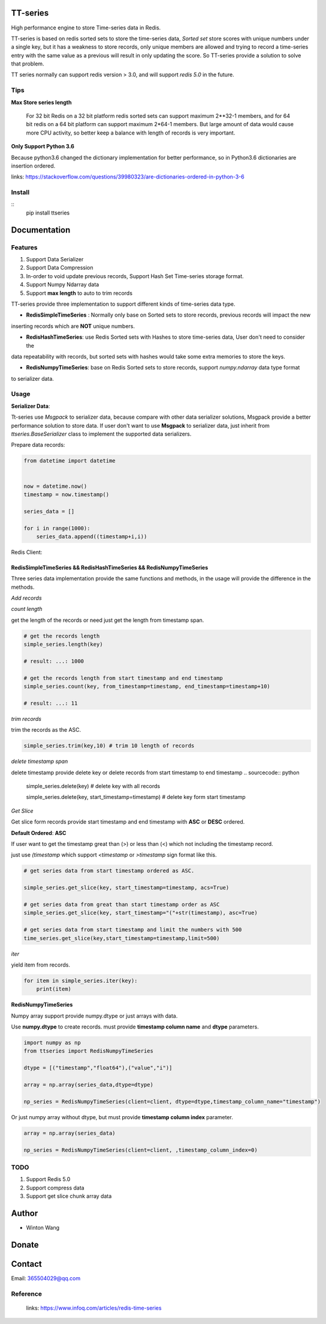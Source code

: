 TT-series
=========

High performance engine to store Time-series data in Redis.

|travis| |appveyor| |codecov| |codacy| |requirements| |docs| |pypi| |status| |pyversion|


TT-series is based on redis sorted sets to store the time-series data, `Sorted set` store scores with
unique numbers under a single key, but it has a weakness to store records, only unique members are allowed
and trying to record a time-series entry with the same value as a previous will result in only updating the score.
So TT-series provide a solution to solve that problem.

TT series normally can support redis version > 3.0, and will support *redis 5.0* in the future.


Tips
----

**Max Store series length**

    For 32 bit Redis on a 32 bit platform redis sorted sets can support maximum 2**32-1 members,
    and for 64 bit redis on a 64 bit platform can support maximum 2*64-1 members.
    But large amount of data would cause more CPU activity, so better keep a balance with length of records is
    very important.

**Only Support Python 3.6**

Because python3.6 changed the dictionary implementation for better performance,
so in Python3.6 dictionaries are insertion ordered.

links: https://stackoverflow.com/questions/39980323/are-dictionaries-ordered-in-python-3-6

Install
-------
::
    pip install ttseries



Documentation
=============

Features
--------

1. Support Data Serializer

2. Support Data Compression

3. In-order to void update previous records, Support Hash Set Time-series storage format.

4. Support Numpy Ndarray data

5. Support **max length** to auto to trim records


TT-series provide three implementation to support different kinds of time-series data type.

- **RedisSimpleTimeSeries** : Normally only base on Sorted sets to store records, previous records will impact the new

inserting records which are **NOT** unique numbers.

- **RedisHashTimeSeries**: use Redis Sorted sets with Hashes to store time-series data, User don't need to consider the
data repeatability with records, but sorted sets with hashes would take some extra memories to store the keys.

- **RedisNumpyTimeSeries**: base on Redis Sorted sets to store records, support `numpy.ndarray` data type format
to serializer data.



Usage
-----

**Serializer Data**:

Tt-series use `Msgpack` to serializer data, because compare with other data serializer solutions,
Msgpack provide a better performance solution to store data. If user don't want to use **Msgpack** to serializer data, just
inherit from `ttseries.BaseSerializer` class to implement the supported data serializers.


Prepare data records:

.. sourcecode:: python

    from datetime import datetime


    now = datetime.now()
    timestamp = now.timestamp()

    series_data = []

    for i in range(1000):
        series_data.append((timestamp+i,i))


Redis Client:

.. sourcecode:: python
    from redis import StrictRedis
    client = StrictRedis()


RedisSimpleTimeSeries && RedisHashTimeSeries && RedisNumpyTimeSeries
^^^^^^^^^^^^^^^^^^^^^^^^^^^^^^^^^^^^^^^^^^^^^^^^^^^^^^^^^^^^^^^^^^^^
Three series data implementation provide the same functions and methods, in the usage will
provide the difference in the methods.

`Add records`

.. sourcecode:: python
    from ttseries import RedisSimpleTimeSeries

    simple_series = RedisSimpleTimeSeries(client=client)

    key = "TEST:SIMPLE"

    simple_series.add_many(key, series_data)



`count length`

get the length of the records or need just get the length from timestamp span.

.. sourcecode:: python

    # get the records length
    simple_series.length(key)

    # result: ...: 1000

    # get the records length from start timestamp and end timestamp
    simple_series.count(key, from_timestamp=timestamp, end_timestamp=timestamp+10)

    # result: ...: 11


`trim records`

trim the records as the ASC.

.. sourcecode:: python

    simple_series.trim(key,10) # trim 10 length of records


`delete timestamp span`

delete timestamp provide delete key or delete records from start timestamp to end timestamp
.. sourcecode:: python

    simple_series.delete(key) # delete key with all records

    simple_series.delete(key, start_timestamp=timestamp) # delete key form start timestamp

`Get Slice`

Get slice form records provide start timestamp and end timestamp with **ASC** or **DESC** ordered.

**Default Ordered**: **ASC**

If user want to get the timestamp great than (>) or less than (<) which not including the timestamp record.

just use `(timestamp` which support `<timestamp` or `>timestamp` sign format like this.

.. sourcecode:: python

    # get series data from start timestamp ordered as ASC.

    simple_series.get_slice(key, start_timestamp=timestamp, acs=True)

    # get series data from great than start timestamp order as ASC
    simple_series.get_slice(key, start_timestamp="("+str(timestamp), asc=True)

    # get series data from start timestamp and limit the numbers with 500
    time_series.get_slice(key,start_timestamp=timestamp,limit=500)


`iter`

yield item from records.

.. sourcecode:: python

    for item in simple_series.iter(key):
        print(item)



**RedisNumpyTimeSeries**

Numpy array support provide numpy.dtype or just arrays with data.

Use **numpy.dtype** to create records. must provide **timestamp column name** and  **dtype** parameters.

.. sourcecode:: python

    import numpy as np
    from ttseries import RedisNumpyTimeSeries

    dtype = [("timestamp","float64"),("value","i")]

    array = np.array(series_data,dtype=dtype)

    np_series = RedisNumpyTimeSeries(client=client, dtype=dtype,timestamp_column_name="timestamp")


Or just numpy array without dtype, but must provide **timestamp column index** parameter.

.. sourcecode:: python

    array = np.array(series_data)

    np_series = RedisNumpyTimeSeries(client=client, ,timestamp_column_index=0)



TODO
----

1. Support Redis 5.0

2. Support compress data

3. Support get slice chunk array data

Author
======

- Winton Wang

Donate
======


Contact
=======

Email: 365504029@qq.com


Reference
---------

    links: https://www.infoq.com/articles/redis-time-series


.. _Sorted set: https://github.com/agiliq/merchant/


.. |travis| image:: https://travis-ci.org/nooperpudd/ttseries.svg?branch=master
    :target: https://travis-ci.org/nooperpudd/ttseries

.. |appveyor| image:: https://ci.appveyor.com/api/projects/status/ntlhwaagr5dqh341/branch/master?svg=true
    :target: https://ci.appveyor.com/project/nooperpudd/ttseries

.. |codecov| image:: https://codecov.io/gh/nooperpudd/ttseries/branch/master/graph/badge.svg
    :target: https://codecov.io/gh/nooperpudd/ttseries

.. |codacy| image:: https://api.codacy.com/project/badge/Grade/154fe60c6d2b4e59b8ee18baa56ad0a9
    :target: https://www.codacy.com/app/nooperpudd/ttseries?utm_source=github.com&amp;utm_medium=referral&amp;utm_content=nooperpudd/ttseries&amp;utm_campaign=Badge_Grade

.. |pypi| image:: https://img.shields.io/pypi/v/ttseries.svg
    :target: https://pypi.python.org/pypi/ttseries

.. |status| image:: https://img.shields.io/pypi/status/ttseries.svg
    :target: https://pypi.python.org/pypi/ttseries

.. |pyversion| image:: https://img.shields.io/pypi/pyversions/ttseries.svg
    :target: https://pypi.python.org/pypi/ttseries

.. |requirements| image:: https://requires.io/github/nooperpudd/ttseries/requirements.svg?branch=master
    :target: https://requires.io/github/nooperpudd/ttseries/requirements/?branch=master

.. |docs| image:: https://readthedocs.org/projects/ttseries/badge/?version=latest
    :target: http://ttseries.readthedocs.io/en/latest/?badge=latest

